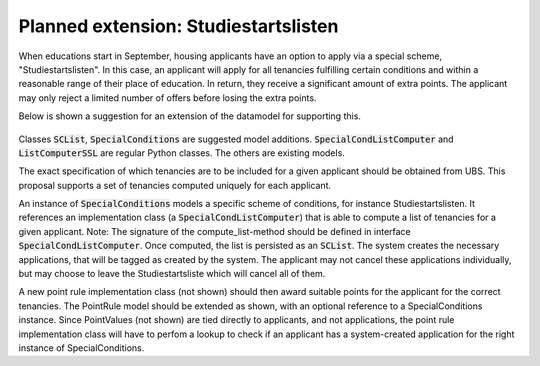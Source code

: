 ----------------------------------
Planned extension: Studiestartslisten
----------------------------------

When educations start in September, housing applicants have an option to
apply via  a special scheme, "Studiestartslisten". In this
case, an applicant will apply for all tenancies fulfilling certain
conditions and within a reasonable range of their place of education. In
return, they receive a significant amount of extra points. The
applicant may only reject a limited number of offers before losing the extra
points.

Below is shown a suggestion for an extension of the datamodel for supporting
this.

 .. image:: ../../static/studiestartsliste.png

Classes :code:`SCList`, :code:`SpecialConditions` are suggested model
additions. :code:`SpecialCondListComputer` and :code:`ListComputerSSL` are
regular Python classes. The others are existing models.

The exact specification of which tenancies are to be included for a given
applicant should be obtained from UBS. This proposal supports a set of
tenancies computed uniquely for each applicant.

An instance of :code:`SpecialConditions` models a specific scheme of
conditions, for instance Studiestartslisten. It references an implementation
class (a :code:`SpecialCondListComputer`) that is able to compute a list of
tenancies for a given applicant. Note: The signature of the compute_list-method
should be defined in  interface :code:`SpecialCondListComputer`.
Once computed, the list is persisted as an :code:`SCList`. The system creates
the necessary applications, that will be tagged as created by the system. The
applicant may not cancel these applications individually, but may choose to
leave the Studiestartsliste which will cancel all of them.

A new point rule implementation class (not shown) should then award suitable
points for the applicant for the correct tenancies. The PointRule model
should be extended as shown, with an optional reference to a
SpecialConditions instance. Since PointValues (not
shown) are tied directly to applicants, and not applications, the point rule
implementation class will have to perfom a lookup to check if an applicant
has a system-created application for the right instance of SpecialConditions.